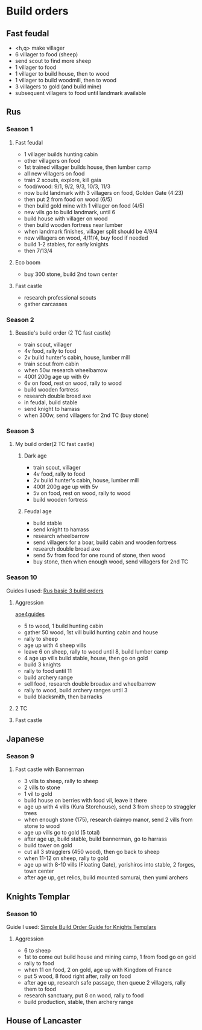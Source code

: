 * Build orders
** Fast feudal
   - <h,q> make villager
   - 6 villager to food (sheep)
   - send scout to find more sheep
   - 1 villager to food
   - 1 villager to build house, then to wood
   - 1 villager to build woodmill, then to wood
   - 3 villagers to gold (and build mine)
   - subsequent villagers to food until landmark available
** Rus
*** Season 1
**** Fast feudal
     - 1 villager builds hunting cabin
     - other villagers on food
     - 1st trained villager builds house, then lumber camp
     - all new villagers on food
     - train 2 scouts, explore, kill gaia
     - food/wood: 9/1, 9/2, 9/3, 10/3, 11/3
     - now build landmark with 3 villagers on food, Golden Gate (4:23)
     - then put 2 from food on wood (6/5)
     - then build gold mine with 1 villager on food (4/5)
     - new vils go to build landmark, until 6
     - build house with villager on wood
     - then build wooden fortress near lumber
     - when landmark finishes, villager split should be 4/9/4
     - new villagers on wood, 4/11/4, buy food if needed
     - build 1-2 stables, for early knights
     - then 7/13/4
**** Eco boom
     - buy 300 stone, build 2nd town center
**** Fast castle
     - research professional scouts
     - gather carcasses
*** Season 2
**** Beastie's build order (2 TC fast castle)
     - train scout, villager
     - 4v food, rally to food
     - 2v build hunter's cabin, house, lumber mill
     - train scout from cabin
     - when 50w research wheelbarrow
     - 400f 200g age up with 6v
     - 6v on food, rest on wood, rally to wood
     - build wooden fortress
     - research double broad axe
     - in feudal, build stable
     - send knight to harrass
     - when 300w, send villagers for 2nd TC (buy stone)
*** Season 3
**** My build order(2 TC fast castle)
***** Dark age
     - train scout, villager
     - 4v food, rally to food
     - 2v build hunter's cabin, house, lumber mill
     - 400f 200g age up with 5v
     - 5v on food, rest on wood, rally to wood
     - build wooden fortress
***** Feudal age
     - build stable
     - send knight to harrass
     - research wheelbarrow
     - send villagers for a boar, build cabin and wooden fortress
     - research double broad axe
     - send 5v from food for one round of stone, then wood
     - buy stone, then when enough wood, send villagers for 2nd TC
*** Season 10
    Guides I used:
    [[https://www.youtube.com/watch?v=a_vx9ko5BCw][Rus basic 3 build orders]]
**** Aggression
     [[https://aoe4guides.com/builds/uCjaLGoJuMalZQY6wKsX][aoe4guides]]
     - 5 to wood, 1 build hunting cabin
     - gather 50 wood, 1st vill build hunting cabin and house
     - rally to sheep
     - age up with 4 sheep vills
     - leave 6 on sheep, rally to wood until 8, build lumber camp
     - 4 age up vills build stable, house, then go on gold
     - build 3 knights
     - rally to food until 11
     - build archery range
     - sell food, research double broadax and wheelbarrow
     - rally to wood, build archery ranges until 3
     - build blacksmith, then barracks
**** 2 TC
**** Fast castle
** Japanese
*** Season 9
**** Fast castle with Bannerman
     - 3 vills to sheep, rally to sheep
     - 2 vills to stone
     - 1 vil to gold
     - build house on berries with food vil, leave it there
     - age up with 4 vills (Kura Storehouse), send 3 from sheep to straggler trees
     - when enough stone (175), research daimyo manor, send 2 vills from stone to wood
     - age up vills go to gold (5 total)
     - after age up, build stable, build bannerman, go to harrass
     - build tower on gold
     - cut all 3 stragglers (450 wood), then go back to sheep
     - when 11-12 on sheep, rally to gold
     - age up with 8-10 vills (Floating Gate), yorishiros into stable, 2 forges, town center
     - after age up, get relics, build mounted samurai, then yumi archers
** Knights Templar
*** Season 10
    Guide I used:
    [[https://www.youtube.com/watch?v=YLYSQa2m4RE][Simple Build Order Guide for Knights Templars]]
**** Aggression
     - 6 to sheep
     - 1st to come out build house and mining camp, 1 from food go on gold
     - rally to food
     - when 11 on food, 2 on gold, age up with Kingdom of France
     - put 5 wood, 8 food right after, rally on food
     - after age up, research safe passage, then queue 2 villagers, rally them to food
     - research sanctuary, put 8 on wood, rally to food
     - build production, stable, then archery range
** House of Lancaster
